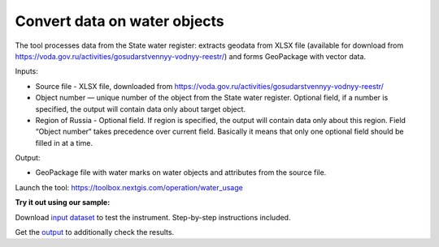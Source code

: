 Convert data on water objects
==============================

The tool processes data from the State water register: extracts geodata from XLSX file (available for download from https://voda.gov.ru/activities/gosudarstvennyy-vodnyy-reestr/) and forms GeoPackage with vector data.

Inputs:

* Source file - XLSX file, downloaded from https://voda.gov.ru/activities/gosudarstvennyy-vodnyy-reestr/ 
* Object number — unique number of the object from the State water register. Optional field, if a number is specified, the output will contain data only about target object.
* Region of Russia - Optional field. If region is specified, the output will contain data only about this region. Field “Object number“ takes precedence over current field. Basically it means that only one optional field should be filled in at a time.

Output:
                                                                                        
* GeoPackage file with water marks on water objects and attributes from the source file.

Launch the tool: https://toolbox.nextgis.com/operation/water_usage

**Try it out using our sample:**

Download `input dataset <https://nextgis.ru/data/toolbox/water_usage/water_usage_inputs.zip>`_ to test the instrument. Step-by-step instructions included.

Get the `output <https://nextgis.ru/data/toolbox/water_usage/water_usage_outputs.zip>`_ to additionally check the results.
